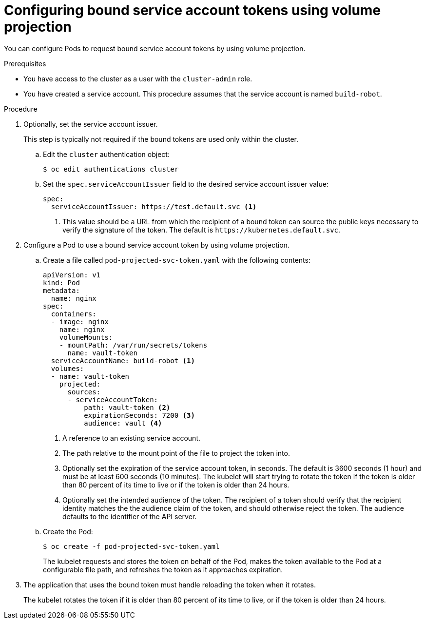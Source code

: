 // Module included in the following assemblies:
//
// * authentication/bound-service-account-tokens.adoc

[id="bound-sa-tokens-configuring_{context}"]
= Configuring bound service account tokens using volume projection

You can configure Pods to request bound service account tokens by using volume projection.

.Prerequisites

* You have access to the cluster as a user with the `cluster-admin` role.
* You have created a service account. This procedure assumes that the service account is named `build-robot`.

.Procedure

. Optionally, set the service account issuer.
+
This step is typically not required if the bound tokens are used only within the cluster.

.. Edit the `cluster` authentication object:
+
----
$ oc edit authentications cluster
----

.. Set the `spec.serviceAccountIssuer` field to the desired service account issuer value:
+
[source,yaml]
----
spec:
  serviceAccountIssuer: https://test.default.svc <1>
----
<1> This value should be a URL from which the recipient of a bound token can source the public keys necessary to verify the signature of the token. The default is [x-]`https://kubernetes.default.svc`.

. Configure a Pod to use a bound service account token by using volume projection.

.. Create a file called `pod-projected-svc-token.yaml` with the following contents:
+
[source,yaml]
----
apiVersion: v1
kind: Pod
metadata:
  name: nginx
spec:
  containers:
  - image: nginx
    name: nginx
    volumeMounts:
    - mountPath: /var/run/secrets/tokens
      name: vault-token
  serviceAccountName: build-robot <1>
  volumes:
  - name: vault-token
    projected:
      sources:
      - serviceAccountToken:
          path: vault-token <2>
          expirationSeconds: 7200 <3>
          audience: vault <4>
----
<1> A reference to an existing service account.
<2> The path relative to the mount point of the file to project the token into.
<3> Optionally set the expiration of the service account token, in seconds. The default is 3600 seconds (1 hour) and must be at least 600 seconds (10 minutes). The kubelet will start trying to rotate the token if the token is older than 80 percent of its time to live or if the token is older than 24 hours.
<4> Optionally set the intended audience of the token. The recipient of a token should verify that the recipient identity matches the the audience claim of the token, and should otherwise reject the token. The audience defaults to the identifier of the API server.

.. Create the Pod:
+
----
$ oc create -f pod-projected-svc-token.yaml
----
+
The kubelet requests and stores the token on behalf of the Pod, makes the token available to the Pod at a configurable file path, and refreshes the token as it approaches expiration.

. The application that uses the bound token must handle reloading the token when it rotates.
+
The kubelet rotates the token if it is older than 80 percent of its time to live, or if the token is older than 24 hours.
